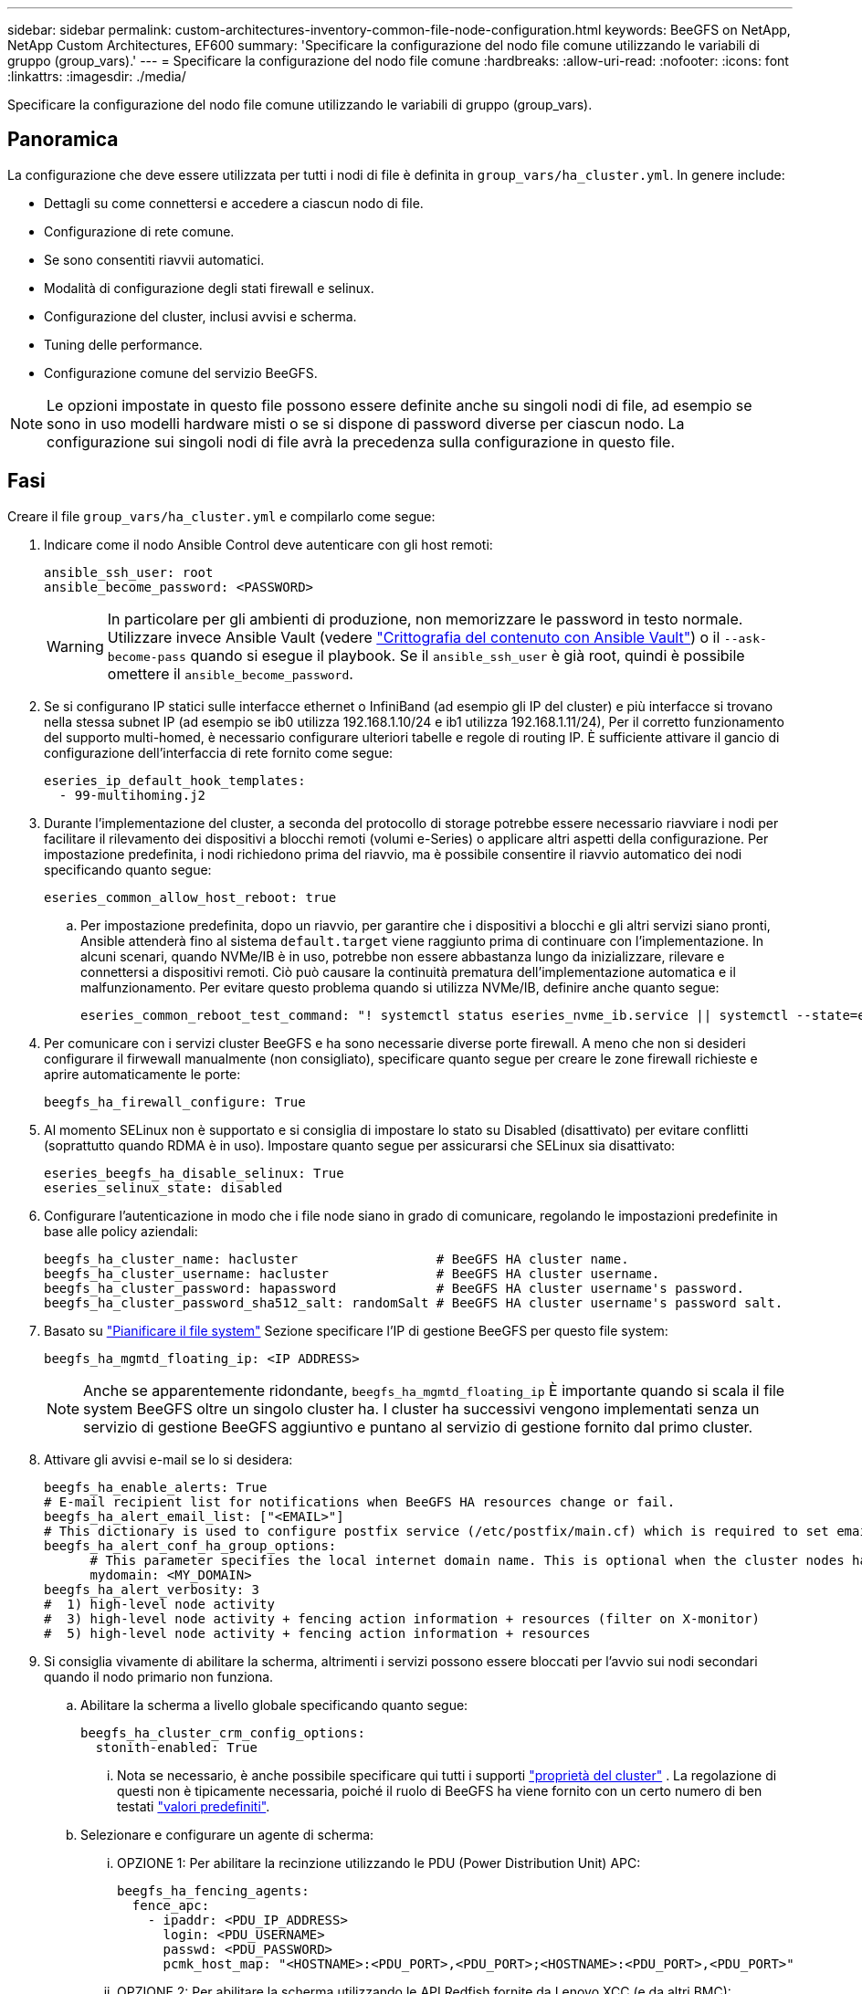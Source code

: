 ---
sidebar: sidebar 
permalink: custom-architectures-inventory-common-file-node-configuration.html 
keywords: BeeGFS on NetApp, NetApp Custom Architectures, EF600 
summary: 'Specificare la configurazione del nodo file comune utilizzando le variabili di gruppo (group_vars).' 
---
= Specificare la configurazione del nodo file comune
:hardbreaks:
:allow-uri-read: 
:nofooter: 
:icons: font
:linkattrs: 
:imagesdir: ./media/


[role="lead"]
Specificare la configurazione del nodo file comune utilizzando le variabili di gruppo (group_vars).



== Panoramica

La configurazione che deve essere utilizzata per tutti i nodi di file è definita in `group_vars/ha_cluster.yml`. In genere include:

* Dettagli su come connettersi e accedere a ciascun nodo di file.
* Configurazione di rete comune.
* Se sono consentiti riavvii automatici.
* Modalità di configurazione degli stati firewall e selinux.
* Configurazione del cluster, inclusi avvisi e scherma.
* Tuning delle performance.
* Configurazione comune del servizio BeeGFS.



NOTE: Le opzioni impostate in questo file possono essere definite anche su singoli nodi di file, ad esempio se sono in uso modelli hardware misti o se si dispone di password diverse per ciascun nodo. La configurazione sui singoli nodi di file avrà la precedenza sulla configurazione in questo file.



== Fasi

Creare il file `group_vars/ha_cluster.yml` e compilarlo come segue:

. Indicare come il nodo Ansible Control deve autenticare con gli host remoti:
+
[source, yaml]
----
ansible_ssh_user: root
ansible_become_password: <PASSWORD>
----
+

WARNING: In particolare per gli ambienti di produzione, non memorizzare le password in testo normale. Utilizzare invece Ansible Vault (vedere link:https://docs.ansible.com/ansible/latest/vault_guide/index.html["Crittografia del contenuto con Ansible Vault"^]) o il `--ask-become-pass` quando si esegue il playbook. Se il `ansible_ssh_user` è già root, quindi è possibile omettere il `ansible_become_password`.

. Se si configurano IP statici sulle interfacce ethernet o InfiniBand (ad esempio gli IP del cluster) e più interfacce si trovano nella stessa subnet IP (ad esempio se ib0 utilizza 192.168.1.10/24 e ib1 utilizza 192.168.1.11/24), Per il corretto funzionamento del supporto multi-homed, è necessario configurare ulteriori tabelle e regole di routing IP. È sufficiente attivare il gancio di configurazione dell'interfaccia di rete fornito come segue:
+
[source, yaml]
----
eseries_ip_default_hook_templates:
  - 99-multihoming.j2
----
. Durante l'implementazione del cluster, a seconda del protocollo di storage potrebbe essere necessario riavviare i nodi per facilitare il rilevamento dei dispositivi a blocchi remoti (volumi e-Series) o applicare altri aspetti della configurazione. Per impostazione predefinita, i nodi richiedono prima del riavvio, ma è possibile consentire il riavvio automatico dei nodi specificando quanto segue:
+
[source, yaml]
----
eseries_common_allow_host_reboot: true
----
+
.. Per impostazione predefinita, dopo un riavvio, per garantire che i dispositivi a blocchi e gli altri servizi siano pronti, Ansible attenderà fino al sistema `default.target` viene raggiunto prima di continuare con l'implementazione. In alcuni scenari, quando NVMe/IB è in uso, potrebbe non essere abbastanza lungo da inizializzare, rilevare e connettersi a dispositivi remoti. Ciò può causare la continuità prematura dell'implementazione automatica e il malfunzionamento. Per evitare questo problema quando si utilizza NVMe/IB, definire anche quanto segue:
+
[source, yaml]
----
eseries_common_reboot_test_command: "! systemctl status eseries_nvme_ib.service || systemctl --state=exited | grep eseries_nvme_ib.service"
----


. Per comunicare con i servizi cluster BeeGFS e ha sono necessarie diverse porte firewall. A meno che non si desideri configurare il firwewall manualmente (non consigliato), specificare quanto segue per creare le zone firewall richieste e aprire automaticamente le porte:
+
[source, yaml]
----
beegfs_ha_firewall_configure: True
----
. Al momento SELinux non è supportato e si consiglia di impostare lo stato su Disabled (disattivato) per evitare conflitti (soprattutto quando RDMA è in uso). Impostare quanto segue per assicurarsi che SELinux sia disattivato:
+
[source, yaml]
----
eseries_beegfs_ha_disable_selinux: True
eseries_selinux_state: disabled
----
. Configurare l'autenticazione in modo che i file node siano in grado di comunicare, regolando le impostazioni predefinite in base alle policy aziendali:
+
[source, yaml]
----
beegfs_ha_cluster_name: hacluster                  # BeeGFS HA cluster name.
beegfs_ha_cluster_username: hacluster              # BeeGFS HA cluster username.
beegfs_ha_cluster_password: hapassword             # BeeGFS HA cluster username's password.
beegfs_ha_cluster_password_sha512_salt: randomSalt # BeeGFS HA cluster username's password salt.
----
. Basato su link:custom-architectures-plan-file-system.html["Pianificare il file system"^] Sezione specificare l'IP di gestione BeeGFS per questo file system:
+
[source, yaml]
----
beegfs_ha_mgmtd_floating_ip: <IP ADDRESS>
----
+

NOTE: Anche se apparentemente ridondante, `beegfs_ha_mgmtd_floating_ip` È importante quando si scala il file system BeeGFS oltre un singolo cluster ha. I cluster ha successivi vengono implementati senza un servizio di gestione BeeGFS aggiuntivo e puntano al servizio di gestione fornito dal primo cluster.

. Attivare gli avvisi e-mail se lo si desidera:
+
[source, yaml]
----
beegfs_ha_enable_alerts: True
# E-mail recipient list for notifications when BeeGFS HA resources change or fail.
beegfs_ha_alert_email_list: ["<EMAIL>"]
# This dictionary is used to configure postfix service (/etc/postfix/main.cf) which is required to set email alerts.
beegfs_ha_alert_conf_ha_group_options:
      # This parameter specifies the local internet domain name. This is optional when the cluster nodes have fully qualified hostnames (i.e. host.example.com)
      mydomain: <MY_DOMAIN>
beegfs_ha_alert_verbosity: 3
#  1) high-level node activity
#  3) high-level node activity + fencing action information + resources (filter on X-monitor)
#  5) high-level node activity + fencing action information + resources
----
. Si consiglia vivamente di abilitare la scherma, altrimenti i servizi possono essere bloccati per l'avvio sui nodi secondari quando il nodo primario non funziona.
+
.. Abilitare la scherma a livello globale specificando quanto segue:
+
[source, yaml]
----
beegfs_ha_cluster_crm_config_options:
  stonith-enabled: True
----
+
... Nota se necessario, è anche possibile specificare qui tutti i supporti link:https://access.redhat.com/documentation/en-us/red_hat_enterprise_linux/9/html/configuring_and_managing_high_availability_clusters/assembly_controlling-cluster-behavior-configuring-and-managing-high-availability-clusters["proprietà del cluster"^] . La regolazione di questi non è tipicamente necessaria, poiché il ruolo di BeeGFS ha viene fornito con un certo numero di ben testati link:https://github.com/NetApp/beegfs/blob/master/roles/beegfs_ha_7_4/defaults/main.yml#L54["valori predefiniti"^].


.. Selezionare e configurare un agente di scherma:
+
... OPZIONE 1: Per abilitare la recinzione utilizzando le PDU (Power Distribution Unit) APC:
+
[source, yaml]
----
beegfs_ha_fencing_agents:
  fence_apc:
    - ipaddr: <PDU_IP_ADDRESS>
      login: <PDU_USERNAME>
      passwd: <PDU_PASSWORD>
      pcmk_host_map: "<HOSTNAME>:<PDU_PORT>,<PDU_PORT>;<HOSTNAME>:<PDU_PORT>,<PDU_PORT>"
----
... OPZIONE 2: Per abilitare la scherma utilizzando le API Redfish fornite da Lenovo XCC (e da altri BMC):
+
[source, yaml]
----
redfish: &redfish
  username: <BMC_USERNAME>
  password: <BMC_PASSWORD>
  ssl_insecure: 1 # If a valid SSL certificate is not available specify “1”.

beegfs_ha_fencing_agents:
  fence_redfish:
    - pcmk_host_list: <HOSTNAME>
      ip: <BMC_IP>
      <<: *redfish
    - pcmk_host_list: <HOSTNAME>
      ip: <BMC_IP>
      <<: *redfish
----
... Per ulteriori informazioni sulla configurazione di altri agenti di scherma, fare riferimento alla link:https://docs.redhat.com/en/documentation/red_hat_enterprise_linux/9/html/configuring_and_managing_high_availability_clusters/assembly_configuring-fencing-configuring-and-managing-high-availability-clusters["Documentazione RedHat"^].




. Il ruolo BeeGFS ha può applicare diversi parametri di tuning per ottimizzare ulteriormente le performance. Questi includono l'ottimizzazione dell'utilizzo della memoria del kernel e l'i/o dei dispositivi a blocchi, tra gli altri parametri. Il ruolo viene fornito con una serie ragionevole di link:https://github.com/NetApp/beegfs/blob/master/roles/beegfs_ha_7_4/defaults/main.yml#L180["valori predefiniti"^] in base al test con i nodi di blocco NetApp E-Series, ma per impostazione predefinita questi non vengono applicati a meno che non si specifichi:
+
[source, yaml]
----
beegfs_ha_enable_performance_tuning: True
----
+
.. Se necessario, specificare qui eventuali modifiche all'ottimizzazione predefinita delle prestazioni. Per ulteriori informazioni, consultare la documentazione completa link:https://github.com/NetApp/beegfs/blob/master/docs/beegfs_ha/performance_tuning.md["parametri di ottimizzazione delle performance"^] .


. Per garantire che gli indirizzi IP mobili (talvolta noti come interfacce logiche) utilizzati per i servizi BeeGFS possano eseguire il failover tra i nodi di file, tutte le interfacce di rete devono essere denominate in modo coerente. Per impostazione predefinita, i nomi delle interfacce di rete vengono generati dal kernel, che non è garantito per generare nomi coerenti, anche su modelli di server identici con adattatori di rete installati negli stessi slot PCIe. Ciò è utile anche quando si creano inventari prima dell'implementazione dell'apparecchiatura e si conoscono i nomi delle interfacce generate. Per garantire nomi di dispositivi coerenti, in base a un diagramma a blocchi del server o. `lshw  -class network -businfo` Output, specificare il mapping indirizzo PCIe desiderato per l'interfaccia logica come segue:
+
.. Per le interfacce di rete InfiniBand (IPoIB):
+
[source, yaml]
----
eseries_ipoib_udev_rules:
  "<PCIe ADDRESS>": <NAME> # Ex: 0000:01:00.0: i1a
----
.. Per le interfacce di rete Ethernet:
+
[source, yaml]
----
eseries_ip_udev_rules:
  "<PCIe ADDRESS>": <NAME> # Ex: 0000:01:00.0: e1a
----
+

IMPORTANT: Per evitare conflitti quando le interfacce vengono rinominate (impedendone la ridenominazione), non utilizzare nomi predefiniti potenziali come eth0, ens9f0, ib0 o ibs4f0. Una convenzione di denominazione comune prevede l'utilizzo di 'e' o 'i' per Ethernet o InfiniBand, seguito dal numero dello slot PCIe e da una lettera che indica la porta. Ad esempio, la seconda porta di un adattatore InfiniBand installato nello slot 3 è: I3b.

+

NOTE: Se si utilizza un modello di nodo di file verificato, fare clic su link:https://docs.netapp.com/us-en/beegfs/beegfs-deploy-create-inventory.html#step-4-define-configuration-that-should-apply-to-all-file-nodes["qui"^] Esempio di mapping indirizzo-porta logica PCIe.



. Specificare facoltativamente la configurazione da applicare a tutti i servizi BeeGFS nel cluster. È possibile trovare i valori di configurazione predefiniti link:https://github.com/NetApp/beegfs/blob/master/roles/beegfs_ha_7_4/defaults/main.yml#L237["qui"^]e specificare altrove la configurazione per servizio:
+
.. Servizio di gestione BeeGFS:
+
[source, yaml]
----
beegfs_ha_beegfs_mgmtd_conf_ha_group_options:
  <OPTION>: <VALUE>
----
.. Servizi di metadati BeeGFS:
+
[source, yaml]
----
beegfs_ha_beegfs_meta_conf_ha_group_options:
  <OPTION>: <VALUE>
----
.. Servizi di storage BeeGFS:
+
[source, yaml]
----
beegfs_ha_beegfs_storage_conf_ha_group_options:
  <OPTION>: <VALUE>
----


. A partire da BeeGFS 7.2.7 e 7.3.1 link:https://doc.beegfs.io/latest/advanced_topics/authentication.html["autenticazione della connessione"^] deve essere configurato o disabilitato esplicitamente. Esistono alcuni modi per configurarlo utilizzando la distribuzione basata su Ansible:
+
.. Per impostazione predefinita, l'implementazione configura automaticamente l'autenticazione della connessione e genera un `connauthfile` Che verranno distribuiti a tutti i nodi di file e utilizzati con i servizi BeeGFS. Questo file verrà anche posizionato/mantenuto nel nodo di controllo Ansible all'indirizzo `<INVENTORY>/files/beegfs/<sysMgmtdHost>_connAuthFile` dove deve essere mantenuto (in modo sicuro) per il riutilizzo con i client che devono accedere a questo file system.
+
... Per generare una nuova chiave, specificare `-e "beegfs_ha_conn_auth_force_new=True` Quando si esegue il playbook Ansible. Nota: Questa operazione viene ignorata se si seleziona `beegfs_ha_conn_auth_secret` è definito.
... Per le opzioni avanzate, fare riferimento all'elenco completo dei valori predefiniti inclusi nella link:https://github.com/NetApp/beegfs/blob/master/roles/beegfs_ha_7_4/defaults/main.yml#L21["Ruolo BeeGFS ha"^].


.. È possibile utilizzare un segreto personalizzato definendo quanto segue in `ha_cluster.yml`:
+
[source, yaml]
----
beegfs_ha_conn_auth_secret: <SECRET>
----
.. L'autenticazione della connessione può essere disattivata completamente (NON consigliata):
+
[source, yaml]
----
beegfs_ha_conn_auth_enabled: false
----




Fare clic su link:https://github.com/netappeseries/beegfs/blob/master/getting_started/beegfs_on_netapp/gen2/group_vars/ha_cluster.yml["qui"^] per un esempio di un file di inventario completo che rappresenta la configurazione di un nodo di file comune.



=== Utilizzo di HDR (200 GB) InfiniBand con i nodi a blocchi NetApp EF600:

Per utilizzare HDR (200 GB) InfiniBand con EF600, il gestore di subnet deve supportare la virtualizzazione. Se i nodi di file e blocchi sono collegati mediante uno switch, questo deve essere attivato nel gestore di subnet per il fabric complessivo.

Se i nodi di blocco e di file sono collegati direttamente mediante InfiniBand, un'istanza di `opensm` deve essere configurato su ogni nodo di file per ogni interfaccia direttamente connessa a un nodo di blocco. Per eseguire questa operazione, specificare `configure: true` quando link:custom-architectures-inventory-configure-file-nodes.html["configurazione delle interfacce di storage dei nodi di file"^].

Attualmente la versione in arrivo di `opensm` fornita con le distribuzioni Linux supportate non supporta la virtualizzazione. È invece necessario installare e configurare la versione di `opensm` da NVIDIA OpenFabrics Enterprise Distribution (OFED). Sebbene la distribuzione con Ansible sia ancora supportata, sono necessari alcuni passaggi aggiuntivi:

. Utilizzando curl o lo strumento desiderato, scaricare i pacchetti per la versione di opensm elencati nella link:beegfs-technology-requirements.html["requisiti tecnologici"^] sezione dal sito web di NVIDIA alla `<INVENTORY>/packages/` directory. Ad esempio:
+
[source, bash]
----
curl -o packages/opensm-libs-5.17.2.MLNX20240610.dc7c2998-0.1.2310322.x86_64.rpm https://linux.mellanox.com/public/repo/mlnx_ofed/23.10-3.2.2.0/rhel9.3/x86_64/opensm-libs-5.17.2.MLNX20240610.dc7c2998-0.1.2310322.x86_64.rpm

curl -o packages/opensm-5.17.2.MLNX20240610.dc7c2998-0.1.2310322.x86_64.rpm https://linux.mellanox.com/public/repo/mlnx_ofed/23.10-3.2.2.0/rhel9.3/x86_64/opensm-5.17.2.MLNX20240610.dc7c2998-0.1.2310322.x86_64.rpm
----
. Sotto `group_vars/ha_cluster.yml` definire la seguente configurazione:
+
[source, yaml]
----
### OpenSM package and configuration information
eseries_ib_opensm_allow_upgrades: true
eseries_ib_opensm_skip_package_validation: true
eseries_ib_opensm_rhel_packages: []
eseries_ib_opensm_custom_packages:
  install:
    - files:
        add:
          "packages/opensm-libs-5.17.2.MLNX20240610.dc7c2998-0.1.2310322.x86_64.rpm": "/tmp/"
          "packages/opensm-5.17.2.MLNX20240610.dc7c2998-0.1.2310322.x86_64.rpm": "/tmp/"
    - packages:
        add:
          - /tmp/opensm-5.17.2.MLNX20240610.dc7c2998-0.1.2310322.x86_64.rpm
          - /tmp/opensm-libs-5.17.2.MLNX20240610.dc7c2998-0.1.2310322.x86_64.rpm
  uninstall:
    - packages:
        remove:
          - opensm
          - opensm-libs
      files:
        remove:
          - /tmp/opensm-5.17.2.MLNX20240610.dc7c2998-0.1.2310322.x86_64.rpm
          - /tmp/opensm-libs-5.17.2.MLNX20240610.dc7c2998-0.1.2310322.x86_64.rpm

eseries_ib_opensm_options:
  virt_enabled: "2"
----

